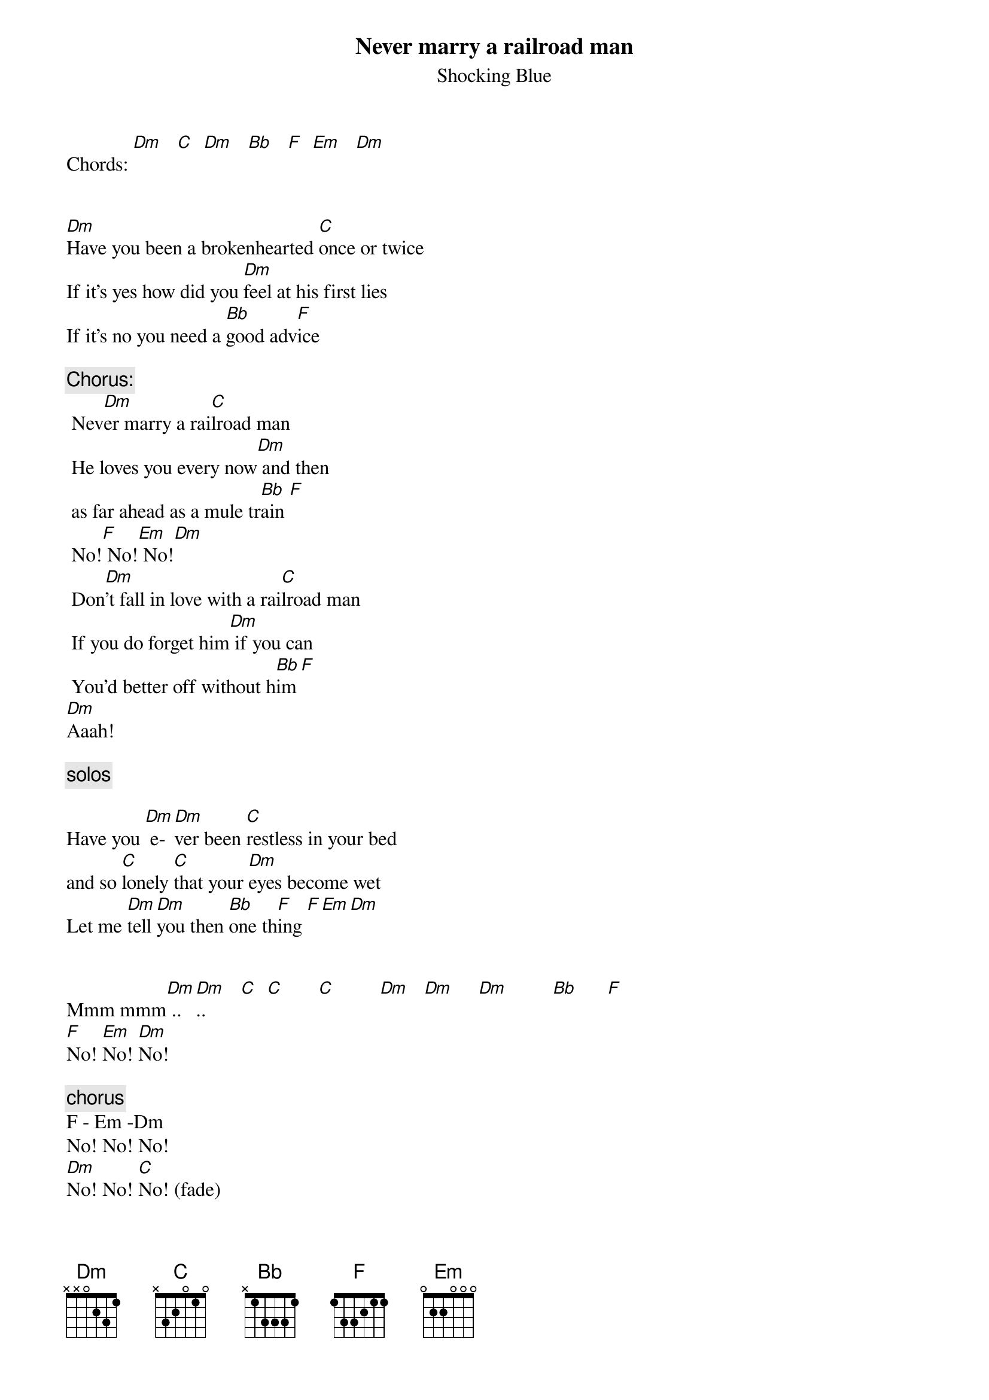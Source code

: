 # From: evilio@amaltea.ieec.cesca.es (Evilio del Rio)
{t:Never marry a railroad man}
{st:Shocking Blue}

Chords: [Dm]   [C]  [Dm]   [Bb]   [F]  [Em]   [Dm]  


[Dm]Have you been a brokenhearted [C]once or twice
If it's yes how did you [Dm]feel at his first lies
If it's no you need a [Bb]good adv[F]ice

 {c:Chorus:}
	Nev[Dm]er marry a rai[C]lroad man
	He loves you every now[Dm] and then 
	as far ahead as a mule tr[Bb]ain [F]
	No![F] No![Em] No![Dm]
	Don[Dm]'t fall in love with a rai[C]lroad man
	If you do forget him[Dm] if you can
	You'd better off without h[Bb]im[F]
[Dm]Aaah!

{c:solos}

Have you [Dm] e-[Dm]ver been [C]restless in your bed
and so [C]lonely [C]that your [Dm]eyes become wet
Let me [Dm]tell [Dm]you then [Bb]one th[F]ing [F][Em][Dm]


Mmm mmm[Dm] ..[Dm]..       [C]  [C]       [C]         [Dm]   [Dm]     [Dm]         [Bb]      [F] 
[F]No! [Em]No! [Dm]No!

{c:chorus}
F - Em -Dm
No! No! No!
[Dm]No! No! [C]No! (fade)
No! No! [Dm]No!
No! No! [C]No!

